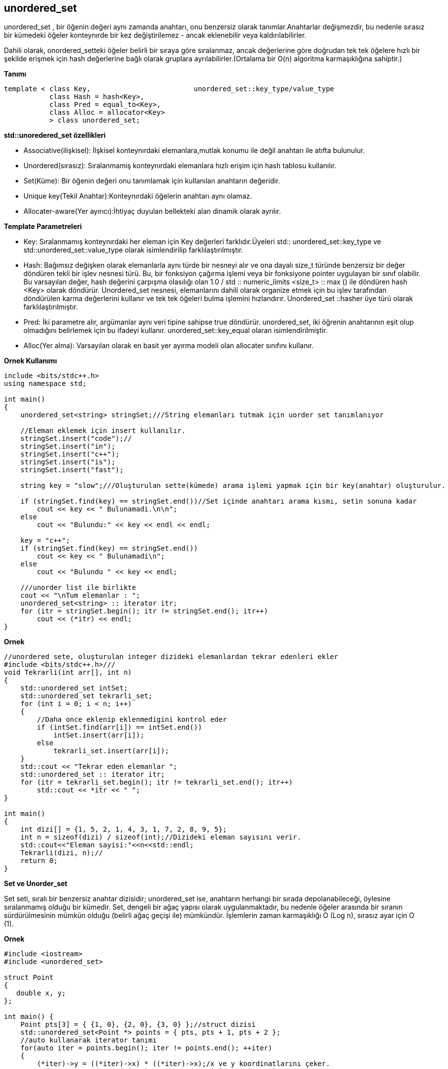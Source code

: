 == unordered_set

unordered_set , bir öğenin değeri aynı zamanda anahtarı, onu benzersiz olarak tanımlar.Anahtarlar değişmezdir, bu nedenle sırasız bir kümedeki öğeler konteynırde bir kez değiştirilemez - ancak eklenebilir veya kaldırılabilirler.


Dahili olarak, onordered_setteki öğeler belirli bir sıraya göre sıralanmaz, ancak değerlerine göre doğrudan tek tek öğelere hızlı bir şekilde erişmek için hash değerlerine bağlı olarak gruplara ayrılabilirler.(Ortalama bir O(n) algoritma karmaşıklığına sahiptir.)

**Tanımı**

[source,C++]
----
template < class Key,                         unordered_set::key_type/value_type
           class Hash = hash<Key>,
           class Pred = equal_to<Key>,       
           class Alloc = allocator<Key>     
           > class unordered_set;
----

**std::unoredered_set özellikleri**


* Associative(ilişkisel): İlşkisel konteynırdaki elemanlara,mutlak konumu ile değil anahtarı ile atıfta bulunulur.

* Unordered(sırasız): Sıralanmamış konteynırdaki elemanlara hızlı erişim için hash tablosu kullanılır.

* Set(Küme): Bir öğenin değeri onu tanımlamak için kullanılan anahtarın değeridir.

* Unique key(Tekil Anahtar):Konteynırdaki öğelerin anahtarı aynı olamaz.

* Allocater-aware(Yer ayırıcı):İhtiyaç duyulan bellekteki alan dinamik olarak ayrılır.

**Template Parametreleri**

* Key: Sıralanmamış konteynırdaki her eleman için Key değerleri farklıdır.Üyeleri std:: unordered_set::key_type ve std::unordered_set::value_type olarak isimlendirilip farklılaştırılmıştır.

* Hash: Bağımsız değişken olarak elemanlarla aynı türde bir nesneyi alır ve ona dayalı size_t türünde benzersiz bir değer döndüren tekli bir işlev nesnesi türü. Bu, bir fonksiyon çağırma işlemi veya bir fonksiyone pointer uygulayan bir sınıf olabilir. Bu varsayılan değer, hash değerini çarpışma olasılığı olan 1.0 / std :: numeric_limits <size_t> :: max () ile döndüren hash <Key> olarak döndürür.
Unordered_set nesnesi, elemanlarını dahili olarak organize etmek için bu işlev tarafından döndürülen karma değerlerini kullanır ve tek tek öğeleri bulma işlemini hızlandırır.
Unordered_set ::hasher üye türü olarak farklılaştırılmıştır.

* Pred: İki parametre alır, argümanlar aynı veri tipine sahipse true döndürür. unordered_set, iki öğrenin anahtarının eşit olup olmadığını belirlemek için bu ifadeyi kullanır. unordered_set::key_equal olaran isimlendirilmiştir.


* Alloc(Yer alma): Varsayılan olarak en basit yer ayırma modeli olan allocater sınıfını kullanır. 

**Ornek Kullanımı**

[source,C++]
----
include <bits/stdc++.h>
using namespace std;

int main()
{
    unordered_set<string> stringSet;///String elemanları tutmak için uorder set tanımlanıyor

    //Eleman eklemek için insert kullanılır.
    stringSet.insert("code");//
    stringSet.insert("in");
    stringSet.insert("c++");
    stringSet.insert("is");
    stringSet.insert("fast");

    string key = "slow";///Oluşturulan sette(kümede) arama işlemi yapmak için bir key(anahtar) oluşturulur.

    if (stringSet.find(key) == stringSet.end())//Set içinde anahtarı arama kısmı, setin sonuna kadar
        cout << key << " Bulunamadi.\n\n";
    else
        cout << "Bulundu:" << key << endl << endl;

    key = "c++";
    if (stringSet.find(key) == stringSet.end())
        cout << key << " Bulunamadi\n";
    else
        cout << "Bulundu " << key << endl;

    ///unorder list ile birlikte
    cout << "\nTum elemanlar : ";
    unordered_set<string> :: iterator itr;
    for (itr = stringSet.begin(); itr != stringSet.end(); itr++)
        cout << (*itr) << endl;
}
----

**Ornek**

[source,java]
----
//unordered sete, oluşturulan integer dizideki elemanlardan tekrar edenleri ekler
#include <bits/stdc++.h>///
void Tekrarli(int arr[], int n)
{
    std::unordered_set intSet;
    std::unordered_set tekrarli_set;
    for (int i = 0; i < n; i++)
    {
        //Daha once eklenip eklenmedigini kontrol eder
        if (intSet.find(arr[i]) == intSet.end())
            intSet.insert(arr[i]);
        else 
            tekrarli_set.insert(arr[i]);
    }
    std::cout << "Tekrar eden elemanlar ";
    std::unordered_set :: iterator itr;
    for (itr = tekrarli_set.begin(); itr != tekrarli_set.end(); itr++)
        std::cout << *itr << " ";
}

int main()
{
    int dizi[] = {1, 5, 2, 1, 4, 3, 1, 7, 2, 8, 9, 5};
    int n = sizeof(dizi) / sizeof(int);//Dizideki eleman sayısını verir.
    std::cout<<"Eleman sayisi:"<<n<<std::endl;
    Tekrarli(dizi, n);//
    return 0;
}
----

**Set ve Unorder_set**

Set seti, sıralı bir benzersiz anahtar dizisidir; unordered_set ise, anahtarın herhangi bir sırada depolanabileceği, öylesine sıralanmamış olduğu bir kümedir.
Set, dengeli bir ağaç yapısı olarak uygulanmaktadır, bu nedenle öğeler arasında bir sıranın sürdürülmesinin mümkün olduğu (belirli ağaç geçişi ile) mümkündür. İşlemlerin zaman karmaşıklığı O (Log n), sırasız ayar için O (1).

**Ornek**
[source,C++]
----
#include <iostream>
#include <unordered_set>

struct Point 
{ 
   double x, y; 
};

int main() {
    Point pts[3] = { {1, 0}, {2, 0}, {3, 0} };//struct dizisi
    std::unordered_set<Point *> points = { pts, pts + 1, pts + 2 };
    //auto kullanarak iterator tanımı
    for(auto iter = points.begin(); iter != points.end(); ++iter)
    {
        (*iter)->y = ((*iter)->x) * ((*iter)->x);/x ve y koordinatlarını çeker.
        std::cout << "(" << (*iter)->x << ", " << (*iter)->y << ") ";
    }
    std::cout << '\n';

    for(Point * i : points)//
    {
        i->y += 10;
        std::cout << "(" << i->x << ", " << i->y << ") ";
    }
}
----










